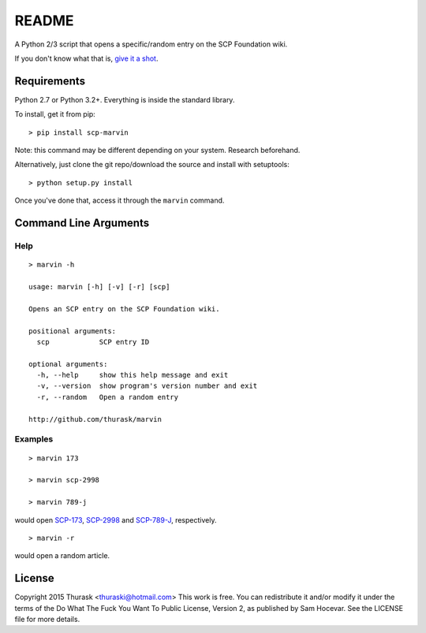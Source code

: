 README
======
    
A Python 2/3 script that opens a specific/random entry on the SCP Foundation wiki.

If you don't know what that is, `give it a shot <http://www.scp-wiki.net>`__.

Requirements
------------

Python 2.7 or Python 3.2+. Everything is inside the standard library.

To install, get it from pip:

::

    > pip install scp-marvin
    
Note: this command may be different depending on your system. Research beforehand.

Alternatively, just clone the git repo/download the source and install with setuptools:

::

    > python setup.py install
    
Once you've done that, access it through the ``marvin`` command.

Command Line Arguments
----------------------

Help
~~~~

::

    > marvin -h

    usage: marvin [-h] [-v] [-r] [scp]

    Opens an SCP entry on the SCP Foundation wiki.

    positional arguments:
      scp            SCP entry ID

    optional arguments:
      -h, --help     show this help message and exit
      -v, --version  show program's version number and exit
      -r, --random   Open a random entry

    http://github.com/thurask/marvin

Examples
~~~~~~~~

::

    > marvin 173
    
    > marvin scp-2998
    
    > marvin 789-j
    
would open `SCP-173 <http://www.scp-wiki.net/scp-173>`__, `SCP-2998 <http://www.scp-wiki.net/scp-2998>`__ and `SCP-789-J <http://www.scp-wiki.net/scp-789-j>`__, respectively.

::

    > marvin -r
    
would open a random article.

License
-------
Copyright 2015 Thurask <thuraski@hotmail.com>
This work is free. You can redistribute it and/or modify it under the
terms of the Do What The Fuck You Want To Public License, Version 2,
as published by Sam Hocevar. See the LICENSE file for more details.
